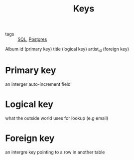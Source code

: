 :PROPERTIES:
:ID:       f6179666-aa79-430d-9e2f-170048e311b8
:END:
#+title: Keys
#+filetags: :Postgres:

- tags :: [[id:992ec40c-78e7-4819-9f63-3b488bc06627][SQL]], [[id:2871a8e7-c783-4981-93d1-2979e872bc1b][Postgres]]

Album
id        (primary key)
title     (logical key)
artist_id (foreign key)

* Primary key

an interger auto-increment field

* Logical key

what the outside world uses for lookup (e.g email)

* Foreign key

an intergre key pointing to a row in another table
